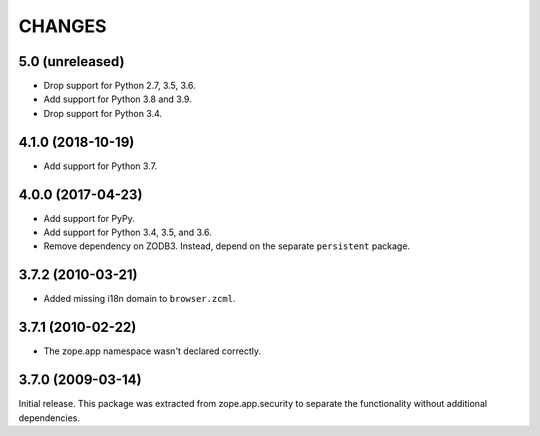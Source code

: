 =========
 CHANGES
=========

5.0 (unreleased)
================

- Drop support for Python 2.7, 3.5, 3.6.

- Add support for Python 3.8 and 3.9.

- Drop support for Python 3.4.


4.1.0 (2018-10-19)
==================

- Add support for Python 3.7.


4.0.0 (2017-04-23)
==================

- Add support for PyPy.
- Add support for Python 3.4, 3.5, and 3.6.
- Remove dependency on ZODB3. Instead, depend on the separate
  ``persistent`` package.


3.7.2 (2010-03-21)
==================

- Added missing i18n domain to ``browser.zcml``.

3.7.1 (2010-02-22)
==================

- The zope.app namespace wasn't declared correctly.

3.7.0 (2009-03-14)
==================

Initial release. This package was extracted from zope.app.security to separate
the functionality without additional dependencies.
